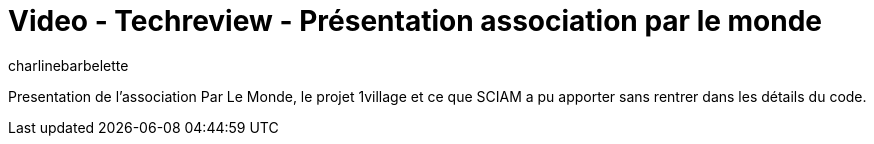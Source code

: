 = Video - Techreview - Présentation association par le monde
:page-excerpt: Presentation de l’association Par Le Monde, le projet 1village et ce que SCIAM a pu apporter sans rentrer dans les détails du code.
:page-layout: post
:author: charlinebarbelette
:page-tags: [association, javascript, Techreview]
:page-vignette: 2023/par-le-monde.png
:page-vignette-licence: 'Source web'
:page-liquid:
:page-categories: autres video
:page-vimeo-id: 917428605

Presentation de l’association Par Le Monde, le projet 1village et ce que SCIAM a pu apporter sans rentrer dans les détails du code.